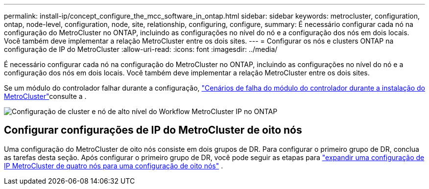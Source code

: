 ---
permalink: install-ip/concept_configure_the_mcc_software_in_ontap.html 
sidebar: sidebar 
keywords: metrocluster, configuration, ontap, node-level, configuration, node, site, relationship, configuring, configure, 
summary: É necessário configurar cada nó na configuração do MetroCluster no ONTAP, incluindo as configurações no nível do nó e a configuração dos nós em dois locais. Você também deve implementar a relação MetroCluster entre os dois sites. 
---
= Configurar os nós e clusters ONTAP na configuração de IP do MetroCluster
:allow-uri-read: 
:icons: font
:imagesdir: ../media/


[role="lead"]
É necessário configurar cada nó na configuração do MetroCluster no ONTAP, incluindo as configurações no nível do nó e a configuração dos nós em dois locais. Você também deve implementar a relação MetroCluster entre os dois sites.

Se um módulo do controlador falhar durante a configuração, link:../disaster-recovery/concept_choosing_the_correct_recovery_procedure_parent_concept.html#controller-module-failure-scenarios-during-metrocluster-installation["Cenários de falha do módulo do controlador durante a instalação do MetroCluster"]consulte a .

image::../media/workflow_mcc_ip_high_level_node_and_cluster_configuration_software.svg[Configuração de cluster e nó de alto nível do Workflow MetroCluster IP no ONTAP]



== Configurar configurações de IP do MetroCluster de oito nós

Uma configuração do MetroCluster de oito nós consiste em dois grupos de DR. Para configurar o primeiro grupo de DR, conclua as tarefas desta seção. Após configurar o primeiro grupo de DR, você pode seguir as etapas para link:../upgrade/task_expand_a_four_node_mcc_ip_configuration.html["expandir uma configuração de IP MetroCluster de quatro nós para uma configuração de oito nós"] .
